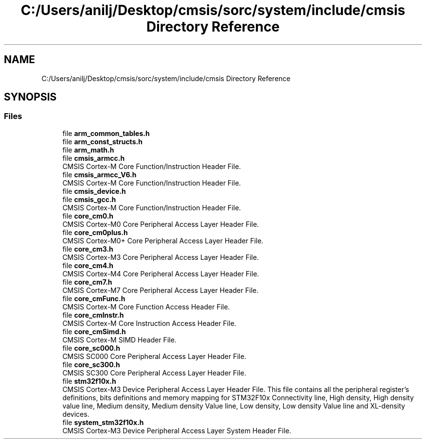 .TH "C:/Users/anilj/Desktop/cmsis/sorc/system/include/cmsis Directory Reference" 3 "Sun Apr 16 2017" "STM32_CMSIS" \" -*- nroff -*-
.ad l
.nh
.SH NAME
C:/Users/anilj/Desktop/cmsis/sorc/system/include/cmsis Directory Reference
.SH SYNOPSIS
.br
.PP
.SS "Files"

.in +1c
.ti -1c
.RI "file \fBarm_common_tables\&.h\fP"
.br
.ti -1c
.RI "file \fBarm_const_structs\&.h\fP"
.br
.ti -1c
.RI "file \fBarm_math\&.h\fP"
.br
.ti -1c
.RI "file \fBcmsis_armcc\&.h\fP"
.br
.RI "CMSIS Cortex-M Core Function/Instruction Header File\&. "
.ti -1c
.RI "file \fBcmsis_armcc_V6\&.h\fP"
.br
.RI "CMSIS Cortex-M Core Function/Instruction Header File\&. "
.ti -1c
.RI "file \fBcmsis_device\&.h\fP"
.br
.ti -1c
.RI "file \fBcmsis_gcc\&.h\fP"
.br
.RI "CMSIS Cortex-M Core Function/Instruction Header File\&. "
.ti -1c
.RI "file \fBcore_cm0\&.h\fP"
.br
.RI "CMSIS Cortex-M0 Core Peripheral Access Layer Header File\&. "
.ti -1c
.RI "file \fBcore_cm0plus\&.h\fP"
.br
.RI "CMSIS Cortex-M0+ Core Peripheral Access Layer Header File\&. "
.ti -1c
.RI "file \fBcore_cm3\&.h\fP"
.br
.RI "CMSIS Cortex-M3 Core Peripheral Access Layer Header File\&. "
.ti -1c
.RI "file \fBcore_cm4\&.h\fP"
.br
.RI "CMSIS Cortex-M4 Core Peripheral Access Layer Header File\&. "
.ti -1c
.RI "file \fBcore_cm7\&.h\fP"
.br
.RI "CMSIS Cortex-M7 Core Peripheral Access Layer Header File\&. "
.ti -1c
.RI "file \fBcore_cmFunc\&.h\fP"
.br
.RI "CMSIS Cortex-M Core Function Access Header File\&. "
.ti -1c
.RI "file \fBcore_cmInstr\&.h\fP"
.br
.RI "CMSIS Cortex-M Core Instruction Access Header File\&. "
.ti -1c
.RI "file \fBcore_cmSimd\&.h\fP"
.br
.RI "CMSIS Cortex-M SIMD Header File\&. "
.ti -1c
.RI "file \fBcore_sc000\&.h\fP"
.br
.RI "CMSIS SC000 Core Peripheral Access Layer Header File\&. "
.ti -1c
.RI "file \fBcore_sc300\&.h\fP"
.br
.RI "CMSIS SC300 Core Peripheral Access Layer Header File\&. "
.ti -1c
.RI "file \fBstm32f10x\&.h\fP"
.br
.RI "CMSIS Cortex-M3 Device Peripheral Access Layer Header File\&. This file contains all the peripheral register's definitions, bits definitions and memory mapping for STM32F10x Connectivity line, High density, High density value line, Medium density, Medium density Value line, Low density, Low density Value line and XL-density devices\&. "
.ti -1c
.RI "file \fBsystem_stm32f10x\&.h\fP"
.br
.RI "CMSIS Cortex-M3 Device Peripheral Access Layer System Header File\&. "
.in -1c
